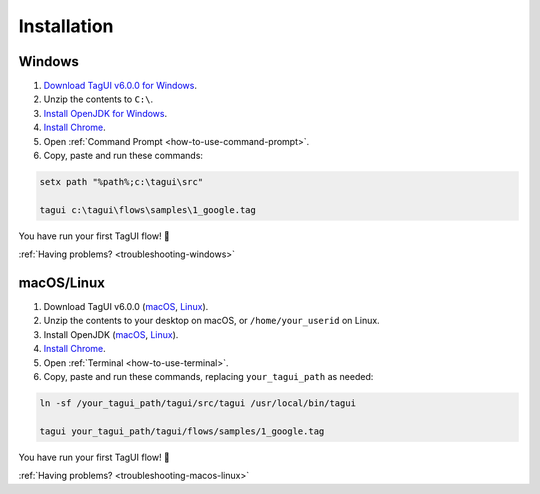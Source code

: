 Installation
===================

Windows
-------------------------------

1. `Download TagUI v6.0.0 for Windows <https://github.com/kelaberetiv/TagUI/releases/download/v5.11.0/TagUI_Windows.zip>`_.

2. Unzip the contents to ``C:\``.

3. `Install OpenJDK for Windows <https://corretto.aws/downloads/latest/amazon-corretto-8-x64-windows-jdk.msi>`_.

4. `Install Chrome <https://www.google.com/chrome/>`_.

5. Open :ref:`Command Prompt <how-to-use-command-prompt>`.

6. Copy, paste and run these commands:

.. code-block:: bat

    setx path "%path%;c:\tagui\src"

    tagui c:\tagui\flows\samples\1_google.tag

You have run your first TagUI flow! 🎉

:ref:`Having problems? <troubleshooting-windows>`

macOS/Linux
-----------------------------------
1. Download TagUI v6.0.0 (`macOS <https://github.com/kelaberetiv/TagUI/releases/download/v5.11.0/TagUI_macOS.zip>`_, `Linux <https://github.com/kelaberetiv/TagUI/releases/download/v5.11.0/TagUI_Linux.zip>`_).

2. Unzip the contents to your desktop on macOS, or ``/home/your_userid`` on Linux.

3. Install OpenJDK (`macOS <https://corretto.aws/downloads/latest/amazon-corretto-8-x64-macos-jdk.pkg>`_, `Linux <https://corretto.aws/downloads/latest/amazon-corretto-8-x64-linux-jdk.tar.gz>`_).

4. `Install Chrome <https://www.google.com/chrome/>`_.

5. Open :ref:`Terminal <how-to-use-terminal>`.

6. Copy, paste and run these commands, replacing ``your_tagui_path`` as needed:

.. code-block:: bash

    ln -sf /your_tagui_path/tagui/src/tagui /usr/local/bin/tagui

    tagui your_tagui_path/tagui/flows/samples/1_google.tag

You have run your first TagUI flow! 🎉

:ref:`Having problems? <troubleshooting-macos-linux>`
